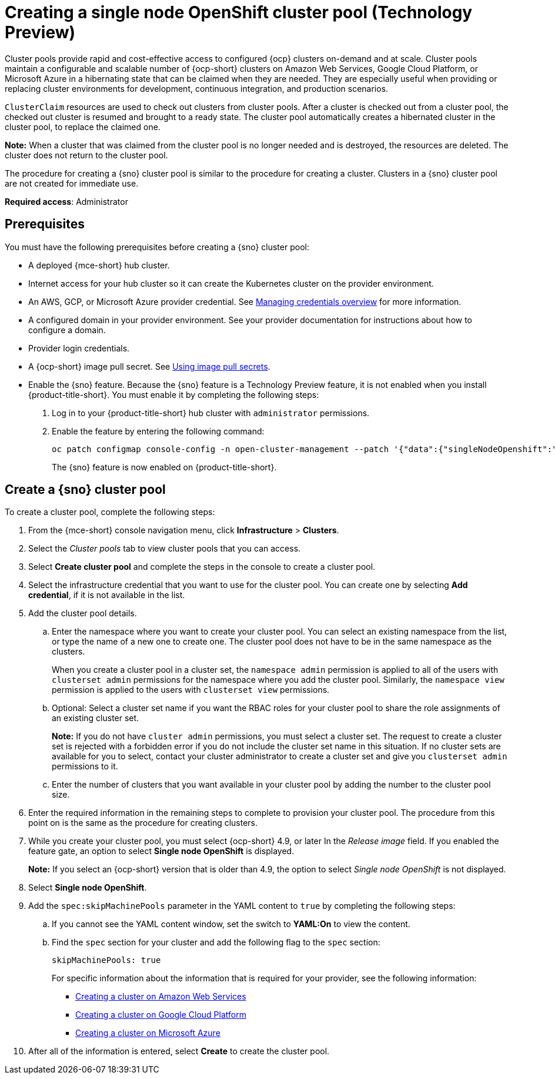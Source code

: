 [#creating-a-single-node-openshift-clusterpool]
= Creating a single node OpenShift cluster pool (Technology Preview)

Cluster pools provide rapid and cost-effective access to configured {ocp} clusters on-demand and at scale. Cluster pools maintain a configurable and scalable number of {ocp-short} clusters on Amazon Web Services, Google Cloud Platform, or Microsoft Azure in a hibernating state that can be claimed when they are needed. They are especially useful when providing or replacing cluster environments for development, continuous integration, and production scenarios.

`ClusterClaim` resources are used to check out clusters from cluster pools. After a cluster is checked out from a cluster pool, the checked out cluster is resumed and brought to a ready state. The cluster pool automatically creates a hibernated cluster in the cluster pool, to replace the claimed one.

*Note:* When a cluster that was claimed from the cluster pool is no longer needed and is destroyed, the resources are deleted. The cluster does not return to the cluster pool.

The procedure for creating a {sno} cluster pool is similar to the procedure for creating a cluster. Clusters in a {sno} cluster pool are not created for immediate use.

*Required access*: Administrator

[#single-node-openshift-pool-prerequisites]
== Prerequisites

You must have the following prerequisites before creating a {sno} cluster pool:

* A deployed {mce-short} hub cluster.
* Internet access for your hub cluster so it can create the Kubernetes cluster on the provider environment.
* An AWS, GCP, or Microsoft Azure provider credential.
See xref:../credentials/credential_intro.adoc#credentials[Managing credentials overview] for more information.
* A configured domain in your provider environment.
See your provider documentation for instructions about how to configure a domain.
* Provider login credentials.
* A {ocp-short} image pull secret.
See link:https://docs.openshift.com/container-platform/4.11/openshift_images/managing_images/using-image-pull-secrets.html[Using image pull secrets].
* Enable the {sno} feature. Because the {sno} feature is a Technology Preview feature, it is not enabled when you install {product-title-short}. You must enable it by completing the following steps:

. Log in to your {product-title-short} hub cluster with `administrator` permissions. 

. Enable the feature by entering the following command:
+
----
oc patch configmap console-config -n open-cluster-management --patch '{"data":{"singleNodeOpenshift":"enabled"}}'
----
+
The {sno} feature is now enabled on {product-title-short}.

[#sno_pool_create]
== Create a {sno} cluster pool

To create a cluster pool, complete the following steps:

. From the {mce-short} console navigation menu, click *Infrastructure* > *Clusters*.

. Select the _Cluster pools_ tab to view cluster pools that you can access.

. Select *Create cluster pool* and complete the steps in the console to create a cluster pool. 

. Select the infrastructure credential that you want to use for the cluster pool. You can create one by selecting *Add credential*, if it is not available in the list. 

. Add the cluster pool details.
+
.. Enter the namespace where you want to create your cluster pool. You can select an existing namespace from the list, or type the name of a new one to create one. The cluster pool does not have to be in the same namespace as the clusters.
+
When you create a cluster pool in a cluster set, the `namespace admin` permission is applied to all of the users with `clusterset admin` permissions for the namespace where you add the cluster pool. Similarly, the `namespace view` permission is applied to the users with `clusterset view` permissions. 

.. Optional: Select a cluster set name if you want the RBAC roles for your cluster pool to share the role assignments of an existing cluster set. 
+
*Note:* If you do not have `cluster admin` permissions, you must select a cluster set. The request to create a cluster set is rejected with a forbidden error if you do not include the cluster set name in this situation. If no cluster sets are available for you to select, contact your cluster administrator to create a cluster set and give you `clusterset admin` permissions to it.

.. Enter the number of clusters that you want available in your cluster pool by adding the number to the cluster pool size.
  
. Enter the required information in the remaining steps to complete to provision your cluster pool. The procedure from this point on is the same as the procedure for creating clusters. 

. While you create your cluster pool, you must select {ocp-short} 4.9, or later In the _Release image_ field. If you enabled the feature gate, an option to select *Single node OpenShift* is displayed. 
+
*Note:* If you select an {ocp-short} version that is older than 4.9, the option to select _Single node OpenShift_ is not displayed.

. Select *Single node OpenShift*. 

. Add the `spec:skipMachinePools` parameter in the YAML content to `true` by completing the following steps:

.. If you cannot see the YAML content window, set the switch to *YAML:On* to view the content.

.. Find the `spec` section for your cluster and add the following flag to the `spec` section:
+
----
skipMachinePools: true
----
+
For specific information about the information that is required for your provider, see the following information:
+
* xref:../cluster_lifecycle/create_aws.adoc#creating-a-cluster-on-amazon-web-services[Creating a cluster on Amazon Web Services]
* xref:../cluster_lifecycle/create_google.adoc#creating-a-cluster-on-google-cloud-platform[Creating a cluster on Google Cloud Platform]
* xref:../cluster_lifecycle/create_azure.adoc#creating-a-cluster-on-microsoft-azure[Creating a cluster on Microsoft Azure]

. After all of the information is entered, select *Create* to create the cluster pool. 



